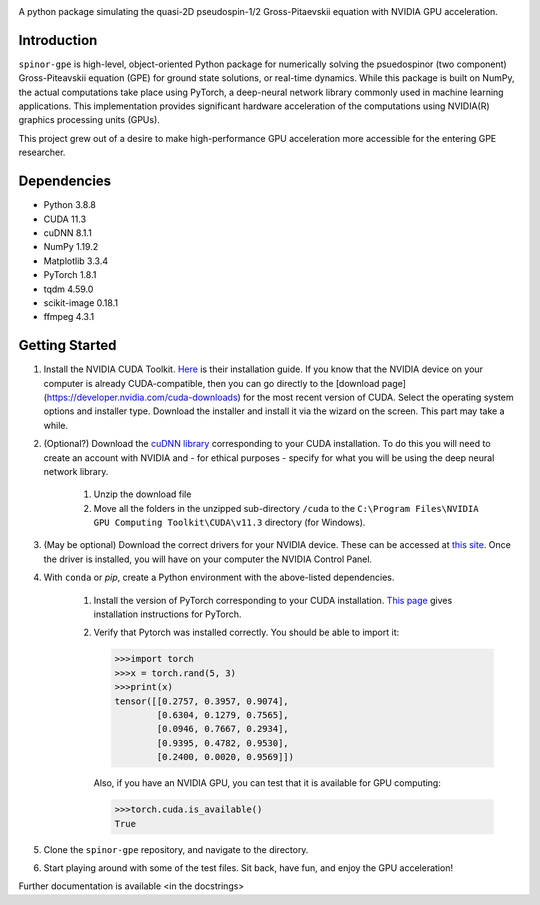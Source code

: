 .. image:: docs/_static/test_logo.png
   :align: right

A python package simulating the quasi-2D pseudospin-1/2 Gross-Pitaevskii equation with NVIDIA GPU acceleration.

Introduction
############
``spinor-gpe`` is high-level, object-oriented Python package for numerically solving the psuedospinor (two component) Gross-Piteavskii equation (GPE) for ground state solutions, or real-time dynamics. While this package is built on NumPy, the actual computations take place using PyTorch, a deep-neural network library commonly used in machine learning applications. This implementation provides significant hardware acceleration of the computations using NVIDIA(R) graphics processing units (GPUs).

This project grew out of a desire to make high-performance GPU acceleration more accessible for the entering GPE researcher.

Dependencies
############

* Python         3.8.8
* CUDA           11.3
* cuDNN          8.1.1
* NumPy          1.19.2
* Matplotlib     3.3.4
* PyTorch        1.8.1
* tqdm           4.59.0
* scikit-image   0.18.1
* ffmpeg         4.3.1


Getting Started
###############

#. Install the NVIDIA CUDA Toolkit.
   `Here <https://docs.nvidia.com/cuda/cuda-installation-guide-microsoft-windows/index.html>`_ is their installation guide. If you know that the NVIDIA device on your computer is already CUDA-compatible, then you can go directly to the [download page](https://developer.nvidia.com/cuda-downloads) for the most recent version of CUDA. Select the operating system options and installer type. Download the installer and install it via the wizard on the screen. This part may take a while.
#. (Optional?) Download the `cuDNN library <https://developer.nvidia.com/cudnn>`_ corresponding to your CUDA installation. To do this you will need to create an account with NVIDIA and - for ethical purposes - specify for what you will be using the deep neural network library.

    #. Unzip the download file
    #. Move all the folders in the unzipped sub-directory ``/cuda`` to the ``C:\Program Files\NVIDIA GPU Computing Toolkit\CUDA\v11.3`` directory (for Windows).

#. (May be optional) Download the correct drivers for your NVIDIA device. These can be accessed at `this site <https://www.nvidia.com/Download/index.aspx>`_. Once the driver is installed, you will have on your computer the NVIDIA Control Panel.
#. With ``conda`` or `pip`, create a Python environment with the above-listed dependencies.

    #. Install the version of PyTorch corresponding to your CUDA installation. `This page <https://pytorch.org/get-started/locally/>`_ gives installation instructions for PyTorch.
    #. Verify that Pytorch was installed correctly. You should be able to import it:

       .. code-block:: python

          >>>import torch
          >>>x = torch.rand(5, 3)
          >>>print(x)
          tensor([[0.2757, 0.3957, 0.9074],
                  [0.6304, 0.1279, 0.7565],
                  [0.0946, 0.7667, 0.2934],
                  [0.9395, 0.4782, 0.9530],
                  [0.2400, 0.0020, 0.9569]])



       Also, if you have an NVIDIA GPU, you can test that it is available for GPU computing:

       .. code-block:: python

          >>>torch.cuda.is_available()
          True

#. Clone the ``spinor-gpe`` repository, and navigate to the directory.
#. Start playing around with some of the test files. Sit back, have fun, and enjoy the GPU acceleration!

Further documentation is available \<in the docstrings\>
